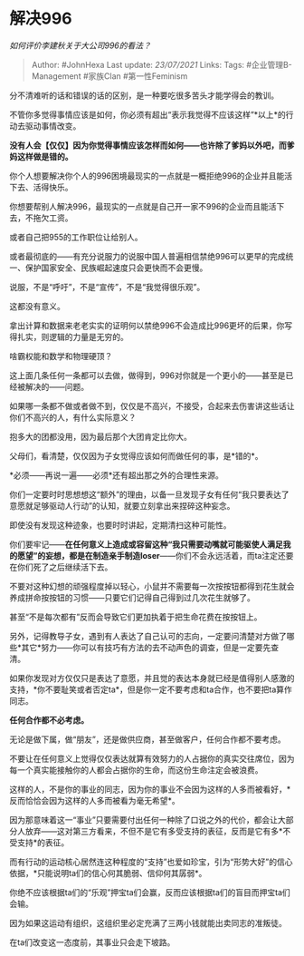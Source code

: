 * 解决996
  :PROPERTIES:
  :CUSTOM_ID: 解决996
  :END:

/如何评价李建秋关于大公司996的看法？/

#+BEGIN_QUOTE
  Author: #JohnHexa Last update: /23/07/2021/ Links: Tags:
  #企业管理B-Management #家族Clan #第一性Feminism
#+END_QUOTE

分不清难听的话和错误的话的区别，是一种要吃很多苦头才能学得会的教训。

不管你多觉得事情应该是如何，你必须有超出“表示我觉得不应该这样”*以上*的行动去驱动事情改变。

*没有人会【仅仅】因为你觉得事情应该怎样而如何------也许除了爹妈以外吧，而爹妈这样做是错的。*

你个人想要解决你个人的996困境最现实的一点就是一概拒绝996的企业并且能活下去、活得快乐。

你想要帮别人解决996，最现实的一点就是自己开一家不996的企业而且能活下去，不拖欠工资。

或者自己把955的工作职位让给别人。

或者最彻底的------有充分说服力的说服中国人普遍相信禁绝996可以更早的完成统一、保护国家安全、民族崛起速度只会更快而不会更慢。

说服，不是“呼吁”，不是“宣传”，不是“我觉得很乐观”。

这都没有意义。

拿出计算和数据来老老实实的证明何以禁绝996不会造成比996更坏的后果，你写得扎实，则逻辑的力量是无穷的。

啥霸权能和数学和物理硬顶？

这上面几条任何一条都可以去做，做得到，996对你就是一个更小的------甚至是已经被解决的------问题。

如果哪一条都不做或者做不到，仅仅是不高兴，不接受，合起来去伤害讲这些话让你们不高兴的人，有什么实际意义？

抱多大的团都没用，因为最后那个大团肯定比你大。

父母们，看清楚，仅仅因为子女觉得应该如何而做任何的事，是*错的*。

*必须------再说一遍------必须*还有超出那之外的合理性来源。

你们一定要时时思想想这“额外”的理由，以备一旦发现子女有任何“我只要表达了意愿就足够驱动人行动”的认知，就要立刻拿出来捏碎这种妄念。

即使没有发现这种迹象，也要时时讲起，定期清扫这种可能性。

你们要牢记------*在任何意义上造成或容留这种“我只需要动嘴就可能驱使人满足我的愿望”的妄想，都是在制造亲手制造loser*------你们不会永远活着，而ta注定还要在你们死了之后继续活下去。

不要对这种幻想的顽强程度掉以轻心，小鼠并不需要每一次按按钮都得到花生就会养成拼命按按钮的习惯------只要它们记得自己得到过几次花生就够了。

甚至“不是每次都有”反而会导致它们更加执着于把生命花费在按按钮上。

另外，记得教导子女，遇到有人表达了自己认可的志向，一定要问清楚对方做了哪些*其它*努力------你可以有技巧有方法的去不动声色的调查，但是一定要先查清。

如果你发现对方仅仅只是表达了意愿，并且觉的表达本身就已经是值得别人感激的支持，*你不要耻笑或者否定ta*，但是你一定不要考虑和ta合作，也不要把ta算作同志。

*任何合作都不必考虑。*

无论是做下属，做“朋友”，还是做供应商，甚至做客户，任何合作都不要考虑。

不要让在任何意义上觉得仅仅表达就算有效努力的人占据你的真实交往席位，因为每一个真实能接触你的人都会占据你的生命，而这份生命注定会被浪费。

这样的人，不是你的事业的同志，因为你的事业不会因为这样的人多而被看好，*反而恰恰会因为这样的人多而被看为毫无希望*。

因为那意味着这一“事业”只要需要付出任何一种除了口说之外的代价，都会让大部分人放弃------这对第三方看来，不但不是它有多受支持的表征，反而是它有多*不受支持*的表征。

而有行动的运动核心居然连这种程度的“支持”也爱如珍宝，引为“形势大好”的信心依据，*只能说明ta们的信心何其脆弱、信仰何其孱弱*。

你绝不应该根据ta们的“乐观”押宝ta们会赢，反而应该根据ta们的盲目而押宝ta们会输。

因为如果这运动有组织，这组织里必定充满了三两小钱就能出卖同志的准叛徒。

在ta们改变这一态度前，其事业只会走下坡路。
